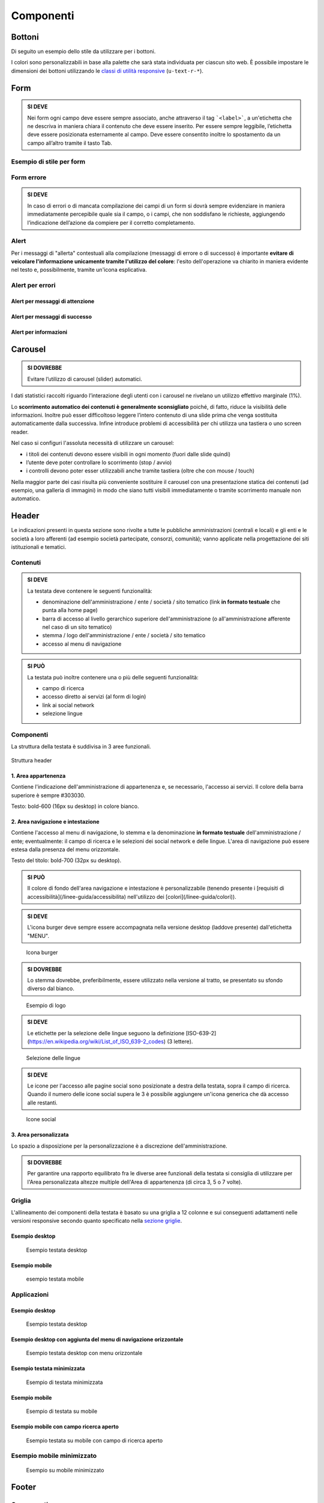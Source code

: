 Componenti
----------

Bottoni
~~~~~~~

Di seguito un esempio dello stile da utilizzare per i bottoni.

I colori sono personalizzabili in base alla palette che sarà stata
individuata per ciascun sito web. È possibile impostare le dimensioni
dei bottoni utilizzando le `classi di utilità
responsive <https://italia.github.io/ita-web-toolkit/components/detail/text--size.html>`__
(``u-text-r-*``).

.. raw:: html
   
   <iframe class="lg-example" src="https://italia.github.io/ita-web-toolkit/components/preview/button--default.html"></iframe>
   <p class="wy-text-right"><a class="reference external" href="https://italia.github.io/ita-web-toolkit/components/detail/button--default.html">mostra il codice</a></p>

.. raw:: html

   <iframe class="lg-example" src="https://italia.github.io/ita-web-toolkit/components/preview/button--info.html"></iframe>
   <p class="wy-text-right"><a class="reference external" href="https://italia.github.io/ita-web-toolkit/components/detail/button--info.html">mostra il codice</a></p>

.. raw:: html
   
   <iframe class="lg-example" src="https://italia.github.io/ita-web-toolkit/components/preview/button--danger.html"></iframe>
   <p class="wy-text-right"><a class="reference external" href="https://italia.github.io/ita-web-toolkit/components/detail/button--danger.html">mostra il codice</a></p>

Form
~~~~

.. admonition:: SI DEVE

   Nei form ogni campo deve essere sempre associato, anche attraverso il tag ```<label>```,
   a un'etichetta che ne descriva in maniera chiara il contenuto che deve essere inserito.
   Per essere sempre leggibile, l’etichetta deve essere posizionata esternamente al campo. Deve essere
   consentito inoltre lo spostamento da un campo all’altro tramite il tasto Tab.

Esempio di stile per form
^^^^^^^^^^^^^^^^^^^^^^^^^

.. raw:: html
   
   <iframe class="lg-example" src="https://italia.github.io/ita-web-toolkit/components/preview/formtpl--example.html"></iframe>
   <p class="wy-text-right"><a class="reference external" href="https://italia.github.io/ita-web-toolkit/components/detail/formtpl--example.html">mostra il codice</a></p>

Form errore
^^^^^^^^^^^

.. admonition:: SI DEVE

   In caso di errori o di mancata compilazione dei campi di un form si dovrà sempre evidenziare in maniera immediatamente percepibile quale sia il campo, o i campi, che non soddisfano le richieste, aggiungendo l’indicazione dell’azione da compiere per il corretto completamento.

.. raw:: html

   <iframe class="lg-example" src="https://italia.github.io/ita-web-toolkit/components/preview/formtpl--errors.html"></iframe>
   <p class="wy-text-right"><a class="reference external" href="https://italia.github.io/ita-web-toolkit/components/detail/formtpl--errors.html">mostra il codice</a></p>

Alert
^^^^^

Per i messaggi di "allerta" contestuali alla compilazione (messaggi di
errore o di successo) è importante **evitare di veicolare l'informazione
unicamente tramite l'utilizzo del colore**: l'esito dell'operazione va
chiarito in maniera evidente nel testo e, possibilmente, tramite
un'icona esplicativa.

Alert per errori
^^^^^^^^^^^^^^^^

.. raw:: html
   
   <iframe class="lg-example" src="https://italia.github.io/ita-web-toolkit/components/preview/alert--error.html"></iframe>
   <p class="wy-text-right"><a class="reference external" href="https://italia.github.io/ita-web-toolkit/components/detail/alert--error.html">mostra il codice</a></p>

Alert per messaggi di attenzione
''''''''''''''''''''''''''''''''

.. raw:: html

   <iframe class="lg-example" src="https://italia.github.io/ita-web-toolkit/components/preview/alert--warning.html"></iframe>
   <p class="wy-text-right"><a class="reference external" href="https://italia.github.io/ita-web-toolkit/components/detail/alert--warning.html">mostra il codice</a></p>

Alert per messaggi di successo
''''''''''''''''''''''''''''''

.. raw:: html

   <iframe class="lg-example" src="https://italia.github.io/ita-web-toolkit/components/preview/alert--success.html"></iframe>
   <p class="wy-text-right"><a class="reference external" href="https://italia.github.io/ita-web-toolkit/components/detail/alert--success.html">mostra il codice</a></p>

Alert per informazioni
''''''''''''''''''''''

.. raw:: html

   <iframe class="lg-example" src="https://italia.github.io/ita-web-toolkit/components/preview/alert--info.html"></iframe>
   <p class="wy-text-right"><a class="reference external" href="https://italia.github.io/ita-web-toolkit/components/detail/alert--info.html">mostra il codice</a></p>

Carousel
~~~~~~~~

.. admonition:: SI DOVREBBE
   
   Evitare l’utilizzo di carousel (slider) automatici.

I dati statistici raccolti riguardo l’interazione degli utenti con i
carousel ne rivelano un utilizzo effettivo marginale (1%).

Lo **scorrimento automatico dei contenuti è generalmente sconsigliato**
poiché, di fatto, riduce la visibilità delle informazioni. Inoltre può
esser difficoltoso leggere l’intero contenuto di una slide prima che
venga sostituita automaticamente dalla successiva. Infine introduce
problemi di accessibilità per chi utilizza una tastiera o uno screen
reader.

Nel caso si configuri l'assoluta necessità di utilizzare un carousel:

-  i titoli dei contenuti devono essere visibili in ogni momento (fuori
   dalle slide quindi)
-  l’utente deve poter controllare lo scorrimento (stop / avvio)
-  i controlli devono poter esser utilizzabili anche tramite tastiera
   (oltre che con mouse / touch)

Nella maggior parte dei casi risulta più conveniente sostituire il
carousel con una presentazione statica dei contenuti (ad esempio, una
galleria di immagini) in modo che siano tutti visibili immediatamente o
tramite scorrimento manuale non automatico.

Header
~~~~~~

Le indicazioni presenti in questa sezione sono rivolte a tutte le
pubbliche amministrazioni (centrali e locali) e gli enti e le società a
loro afferenti (ad esempio società partecipate, consorzi, comunità);
vanno applicate nella progettazione dei siti istituzionali e tematici.

Contenuti
^^^^^^^^^

.. admonition:: SI DEVE

   La testata deve contenere le seguenti funzionalità:
   
   - denominazione dell'amministrazione / ente / società / sito tematico (link **in formato testuale** che punta alla home page)
   - barra di accesso al livello gerarchico superiore dell'amministrazione (o all'amministrazione afferente nel caso di un sito tematico)
   - stemma / logo dell'amministrazione / ente / società / sito tematico
   - accesso al menu di navigazione

.. admonition:: SI PUÒ

   La testata può inoltre contenere una o più delle seguenti funzionalità:
   
   - campo di ricerca
   - accesso diretto ai servizi (al form di login)
   - link ai social network
   - selezione lingue

Componenti
^^^^^^^^^^

La struttura della testata è suddivisa in 3 aree funzionali.

.. figure:: images/header.png
   :alt: struttura header
   :align: center

   Struttura header

1. Area appartenenza
''''''''''''''''''''

Contiene l'indicazione dell'amministrazione di appartenenza e, se
necessario, l'accesso ai servizi. Il colore della barra superiore è
sempre #303030.

Testo: bold-600 (16px su desktop) in colore bianco.

2. Area navigazione e intestazione
''''''''''''''''''''''''''''''''''

Contiene l'accesso al menu di navigazione, lo stemma e la denominazione
**in formato testuale** dell'amministrazione / ente; eventualmente: il
campo di ricerca e le selezioni dei social network e delle lingue.
L'area di navigazione può essere estesa dalla presenza del menu
orizzontale.

Testo del titolo: bold-700 (32px su desktop).

.. admonition:: SI PUÒ

   Il colore di fondo dell'area navigazione e intestazione è personalizzabile
   (tenendo presente i [requisiti di accessibilità](/linee-guida/accessibilita)
   nell'utilizzo dei [colori](/linee-guida/colori)).


.. admonition:: SI DEVE
   
   L'icona burger deve sempre essere accompagnata nella versione desktop (laddove presente) dall'etichetta "MENU".

.. figure:: images/burger-menu.png
   :alt: icona burger

   Icona burger

.. admonition:: SI DOVREBBE

   Lo stemma dovrebbe, preferibilmente, essere utilizzato nella versione al tratto, se presentato su sfondo diverso dal bianco.

.. figure:: images/stemma.png
   :alt: esempio di logo

   Esempio di logo

.. admonition:: SI DEVE

   Le etichette per la selezione delle lingue seguono la definizione
   [ISO-639-2](https://en.wikipedia.org/wiki/List_of_ISO_639-2_codes) (3 lettere).

.. figure:: images/header-lingue.png
   :alt: selezione delle lingue

   Selezione delle lingue

.. admonition:: SI DEVE

   Le icone per l'accesso alle pagine social sono posizionate a destra della testata, sopra il campo di ricerca.
   Quando il numero delle icone social supera le 3 è possibile aggiungere un'icona generica che dà accesso alle restanti.

.. figure:: images/header-social.png
   :alt: icone social

   Icone social

3. Area personalizzata
''''''''''''''''''''''

Lo spazio a disposizione per la personalizzazione è a discrezione
dell'amministrazione.

.. admonition:: SI DOVREBBE

   Per garantire una rapporto equilibrato fra le diverse aree funzionali della testata si consiglia di utilizzare
   per l'Area personalizzata altezze multiple dell'Area di appartenenza (di circa 3, 5 o 7 volte).

Griglia
^^^^^^^

L'allineamento dei componenti della testata è basato su una griglia a 12
colonne e sui conseguenti adattamenti nelle versioni responsive secondo
quanto specificato nella `sezione griglie <layout.html#griglie>`__.

Esempio desktop
'''''''''''''''

.. figure:: images/esempio-desktop-griglia.png
   :alt: esempio testata desktop

   Esempio testata desktop

Esempio mobile
''''''''''''''

.. figure:: images/esempio-mobile-griglia.png
   :alt: esempio testata mobile

   esempio testata mobile

Applicazioni
^^^^^^^^^^^^

Esempio desktop
'''''''''''''''

.. figure:: images/desktop-esempio.png
   :alt: esempio testata desktop

   Esempio testata desktop

Esempio desktop con aggiunta del menu di navigazione orizzontale
''''''''''''''''''''''''''''''''''''''''''''''''''''''''''''''''

.. figure:: images/desktop-menu-esempio.png
   :alt: esempio testata desktop con menu orizzontale

   Esempio testata desktop con menu orizzontale

Esempio testata minimizzata
'''''''''''''''''''''''''''

.. figure:: images/desktop-header-esempio.png
   :alt: esempio di testata minimizzata

   Esempio di testata minimizzata

Esempio mobile
''''''''''''''

.. figure:: images/mobile-esempio.png
   :alt: esempio di testata su mobile

   Esempio di testata su mobile

Esempio mobile con campo ricerca aperto
'''''''''''''''''''''''''''''''''''''''

.. figure:: images/mobile-ricerca-esempio.png
   :alt: esempio testata su mobile con campo di ricerca aperto

   Esempio testata su mobile con campo di ricerca aperto

Esempio mobile minimizzato
^^^^^^^^^^^^^^^^^^^^^^^^^^

.. figure:: images/mobile-header-esempio.png
   :alt: esempio su mobile minimizzato

   Esempio su mobile minimizzato

Footer
~~~~~~

Componenti
^^^^^^^^^^

La struttura del footer è suddivisa in 2 aree funzionali.

.. figure:: images/footer-struttura.png
   :alt: struttura footer

   Struttura footer

1. Barra di feedback
''''''''''''''''''''

Contiene l'accesso a un form tramite il quale gli utenti possono inviare
un feedback all'amministrazione.

2. Contenuto
''''''''''''

L'area contiene

-  lo stemma e l'intestazione dell'amministrazione
-  i contatti
-  i social (tutti)
-  la sezione "Amministrazione trasparente"
-  link a privacy policy e note legali
-  i crediti

Colori
^^^^^^

Indipendentemente dalla tipologia di sito valgono le seguenti
indicazioni per i colori del footer:

.. raw:: html

   <div class="palette-example"><p><span class="lg-color-example" style="background:#30373d"></span>Colore di sfondo #30373d</p></div>
   <div class="palette-example"><p><span class="lg-color-example" style="background:#65dde0"></span>Colore dei link #65dde0</p></div>
   <div class="palette-example"><p><span class="lg-color-example" style="background:#c6cace"></span>Testo scuro #c6cace</p></div>
   <p></p>

Il testo normale e i titoli delle sezioni appaiono in bianco (#ffffff).

Applicazioni
^^^^^^^^^^^^

Esempio desktop 1440
''''''''''''''''''''

.. figure:: images/esempio-desktop-1440.png
   :alt: esempio desktop 1440

   Esempio desktop 1440

Esempio mobile 320
''''''''''''''''''

.. figure:: images/esempio-mobile-320.png
   :alt: esempio mobile 320

   Esempio mobile 320
